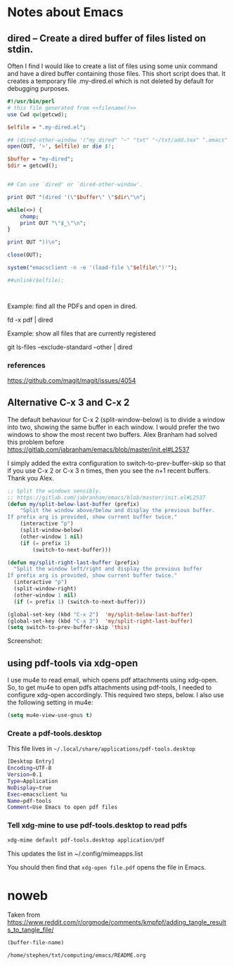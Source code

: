 * Notes about Emacs
  
** dired -- Create a dired buffer of files listed on stdin.


Often I find I would like to create a list of files using some unix
command and have a dired buffer containing those files.  This short
script does that.  It creates a temporary file .my-dired.el which is
not deleted by default for debugging purposes.

#+begin_src perl :noweb yes :tangle ~/langs/bin/perl/dired :tangle-mode (identity #o755)
#!/usr/bin/perl
# this file generated from <<filename()>>
use Cwd qw(getcwd);

$elfile = ".my-dired.el";
    
## (dired-other-window '("my dired" "~" "txt" "~/txt/add.tex" ".emacs" "foreign.pdf"))
open(OUT, '>', $elfile) or die $!;

$buffer = "my-dired";  
$dir = getcwd();


## Can use `dired' or `dired-other-window'.

print OUT "(dired '(\"$buffer\" \"$dir\"\n";

while(<>) {
    chomp;
    print OUT "\"$_\"\n";
}

print OUT "))\n";

close(OUT);

system("emacsclient -n -e '(load-file \"$elfile\")'");

##unlink($elfile);



#+end_src


Example: find all the PDFs and open in dired.

   fd -x pdf | dired

Example: show all files that are currently registered

   git ls-files --exclude-standard --other | dired

*** references
https://github.com/magit/magit/issues/4054


** Alternative C-x 3 and C-x 2

The default behaviour for C-x 2 (split-window-below) is to divide a
window into two, showing the same buffer in each window.  I would
prefer the two windows to show the most recent two buffers.  Alex Branham
had solved this problem before
https://gitlab.com/jabranham/emacs/blob/master/init.el#L2537

I simply added the extra configuration to switch-to-prev-buffer-skip
so that if you use C-x 2 or C-x 3 n times, then you see the n+1 recent
buffers.  Thank you Alex.



#+begin_src emacs-lisp :tangle no
;; Split the windows sensibly.
;; https://gitlab.com/jabranham/emacs/blob/master/init.el#L2537
(defun my/split-below-last-buffer (prefix)
    "Split the window above/below and display the previous buffer.
If prefix arg is provided, show current buffer twice."
    (interactive "p")
    (split-window-below)
    (other-window 1 nil)
    (if (= prefix 1)
        (switch-to-next-buffer)))

(defun my/split-right-last-buffer (prefix)
  "Split the window left/right and display the previous buffer
If prefix arg is provided, show current buffer twice."
  (interactive "p")
  (split-window-right)
  (other-window 1 nil)
  (if (= prefix 1) (switch-to-next-buffer)))

(global-set-key (kbd "C-x 2")  'my/split-below-last-buffer)
(global-set-key (kbd "C-x 3")  'my/split-right-last-buffer)
(setq switch-to-prev-buffer-skip 'this)
#+end_src

Screenshot:

[[file:splitting-windows.gif]]



** using pdf-tools via xdg-open

I use mu4e to read email, which opens pdf attachments using
xdg-open.  So, to get mu4e to open pdfs attachments using pdf-tools, I
needed to configure xdg-open accordingly.  This required two
steps, below.  I also use the following setting in mu4e:


#+begin_src emacs-lisp :tangle no
(setq mu4e-view-use-gnus t)
#+end_src





*** Create a pdf-tools.desktop

This file lives in =~/.local/share/applications/pdf-tools.desktop=


#+begin_src sh :tangle ~/.local/share/applications/pdf-tools.desktop
[Desktop Entry]
Encoding=UTF-8
Version=0.1
Type=Application
NoDisplay=true
Exec=emacsclient %u
Name=pdf-tools
Comment=Use Emacs to open pdf files
#+end_src

#+RESULTS:

*** Tell xdg-mine to use pdf-tools.desktop to read pdfs

#+begin_src sh
  xdg-mime default pdf-tools.desktop application/pdf
#+end_src

This updates the list in ~/.config/mimeapps.list

You should then find that =xdg-open file.pdf= opens the file in Emacs.


* noweb

Taken from https://www.reddit.com/r/orgmode/comments/kmpfpf/adding_tangle_results_to_tangle_file/

#+NAME: filename 
#+BEGIN_SRC emacs-lisp :tangle no
(buffer-file-name)
#+END_SRC

#+RESULTS: filename
: /home/stephen/txt/computing/emacs/README.org




